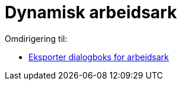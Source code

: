 = Dynamisk arbeidsark
ifdef::env-github[:imagesdir: /nb/modules/ROOT/assets/images]

Omdirigering til:

* xref:/Eksporter_dialogboks_for_arbeidsark.adoc[Eksporter dialogboks for arbeidsark]
